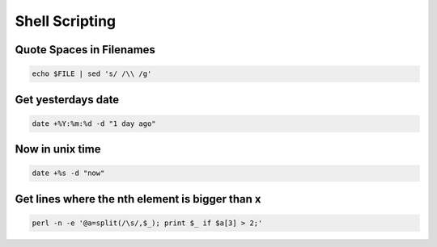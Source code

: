 ################
Shell Scripting
################

Quote Spaces in Filenames
==========================

.. code-block:: bash

  echo $FILE | sed 's/ /\\ /g'


Get yesterdays date
===================

.. code-block:: bash

  date +%Y:%m:%d -d "1 day ago"


Now in unix time
================

.. code-block:: bash

  date +%s -d "now"

Get lines where the nth element is bigger than x
=================================================

.. code-block:: bash

  perl -n -e '@a=split(/\s/,$_); print $_ if $a[3] > 2;'
